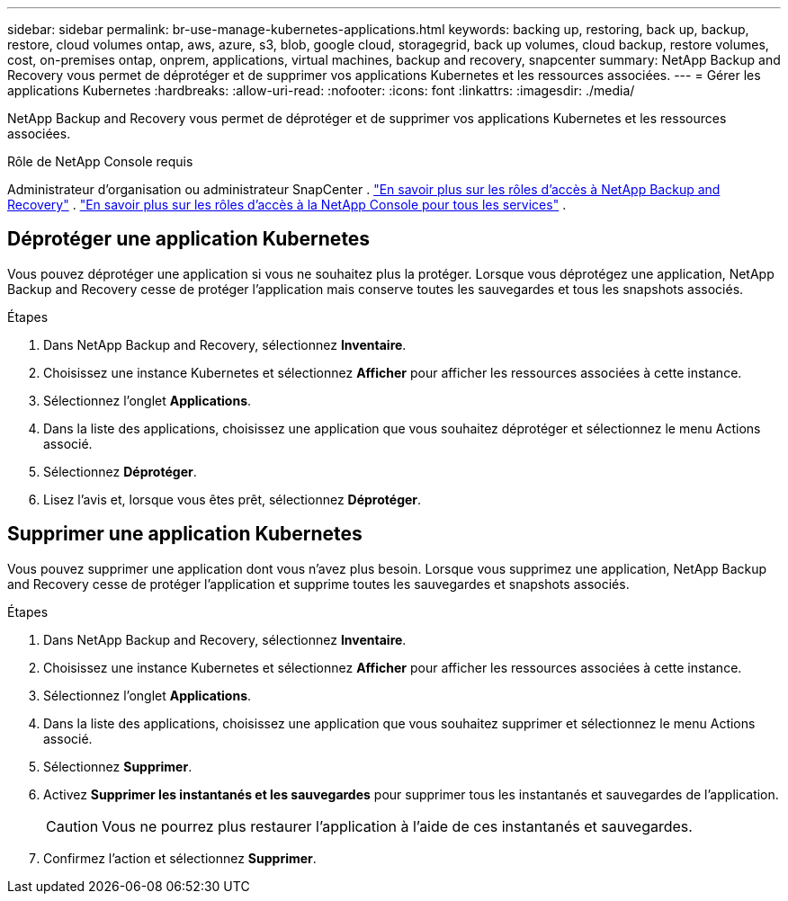 ---
sidebar: sidebar 
permalink: br-use-manage-kubernetes-applications.html 
keywords: backing up, restoring, back up, backup, restore, cloud volumes ontap, aws, azure, s3, blob, google cloud, storagegrid, back up volumes, cloud backup, restore volumes, cost, on-premises ontap, onprem, applications, virtual machines, backup and recovery, snapcenter 
summary: NetApp Backup and Recovery vous permet de déprotéger et de supprimer vos applications Kubernetes et les ressources associées. 
---
= Gérer les applications Kubernetes
:hardbreaks:
:allow-uri-read: 
:nofooter: 
:icons: font
:linkattrs: 
:imagesdir: ./media/


[role="lead"]
NetApp Backup and Recovery vous permet de déprotéger et de supprimer vos applications Kubernetes et les ressources associées.

.Rôle de NetApp Console requis
Administrateur d'organisation ou administrateur SnapCenter . link:reference-roles.html["En savoir plus sur les rôles d'accès à NetApp Backup and Recovery"] . https://docs.netapp.com/us-en/console-setup-admin/reference-iam-predefined-roles.html["En savoir plus sur les rôles d'accès à la NetApp Console pour tous les services"^] .



== Déprotéger une application Kubernetes

Vous pouvez déprotéger une application si vous ne souhaitez plus la protéger. Lorsque vous déprotégez une application, NetApp Backup and Recovery cesse de protéger l'application mais conserve toutes les sauvegardes et tous les snapshots associés.

.Étapes
. Dans NetApp Backup and Recovery, sélectionnez *Inventaire*.
. Choisissez une instance Kubernetes et sélectionnez *Afficher* pour afficher les ressources associées à cette instance.
. Sélectionnez l'onglet *Applications*.
. Dans la liste des applications, choisissez une application que vous souhaitez déprotéger et sélectionnez le menu Actions associé.
. Sélectionnez *Déprotéger*.
. Lisez l'avis et, lorsque vous êtes prêt, sélectionnez *Déprotéger*.




== Supprimer une application Kubernetes

Vous pouvez supprimer une application dont vous n'avez plus besoin. Lorsque vous supprimez une application, NetApp Backup and Recovery cesse de protéger l'application et supprime toutes les sauvegardes et snapshots associés.

.Étapes
. Dans NetApp Backup and Recovery, sélectionnez *Inventaire*.
. Choisissez une instance Kubernetes et sélectionnez *Afficher* pour afficher les ressources associées à cette instance.
. Sélectionnez l'onglet *Applications*.
. Dans la liste des applications, choisissez une application que vous souhaitez supprimer et sélectionnez le menu Actions associé.
. Sélectionnez *Supprimer*.
. Activez *Supprimer les instantanés et les sauvegardes* pour supprimer tous les instantanés et sauvegardes de l'application.
+

CAUTION: Vous ne pourrez plus restaurer l'application à l'aide de ces instantanés et sauvegardes.

. Confirmez l'action et sélectionnez *Supprimer*.

